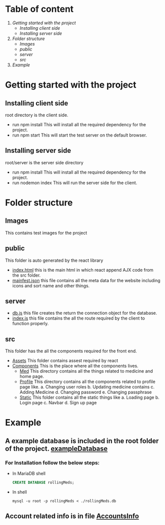* Table of content
1. [[Getting started with the project]]
   - [[Installing client side]]
   - [[Installing server side]]
2. [[Folder structure]]
   - [[Images]]
   - [[public]]
   - [[server]]
   - [[src]]
3. [[Example]]


* Getting started with the project

** Installing client side
root directory is the client side.
+ run npm install
  This will install all the required dependency for the project.
+ run npm start
  This will start the test server on the default browser.

** Installing server side
root/server is the server side directory
+ run npm install
  This will install all the required dependency for the project.
+ run nodemon index
  This will run the server side for the client.

* Folder structure
** Images
This contains test images for the project

** public
This folder is auto generated by the react library
+ [[file:public/index.html][index.html]] this is the main html in which react append
  AJX code from the src folder.
+ [[file:public/manifest.json][mainfest.json]] this file contains all the meta data for
  the website including icons and sort name and other things.

** server
+ [[file:server/db.js][db.js]] this file creates the return the connection object for
  the database.
+ [[file:server/index.js][index.js]] this file contains the all the route required by the
  client to function properly.

** src
This folder has the all the components required for the front end.

+ [[file:src/Assets][Assets]]
  This folder contains assest required by react
+ [[file:src/Components][Components]]
  This is the place where all the components lives.
  - [[file:src/Components/Med/][Med]]
    This directory contains all the things related to medicine and home page.
  - [[file:src/Components/Profile/][Profile]]
    This directory contains all the components related to profile page like.
    a. Changing user roles
    b. Updating medicine contains
    c. Adding Medicine
    d. Changing password
    e. Changing passphrase
  - [[file:src/Components/Static/][Static]]
    This folder contains all the static things like
    a. Loading page
    b. Login page
    c. Navbar
    d. Sign up page

* Example
** A example database is included in the root folder of the project. [[file:/rollingMeds.db][exampleDatabase]]

*** For Installation follow the below steps:
+ In MariaDB shell
  #+begin_src sql
    CREATE DATABASE rollingMeds;
  #+end_src
+ In shell
  #+begin_src shell
    mysql -u root -p rollingMeds < ./rollingMeds.db
  #+end_src
** Account related info is in file [[file:AccountsInfo.json][AccountsInfo]]
